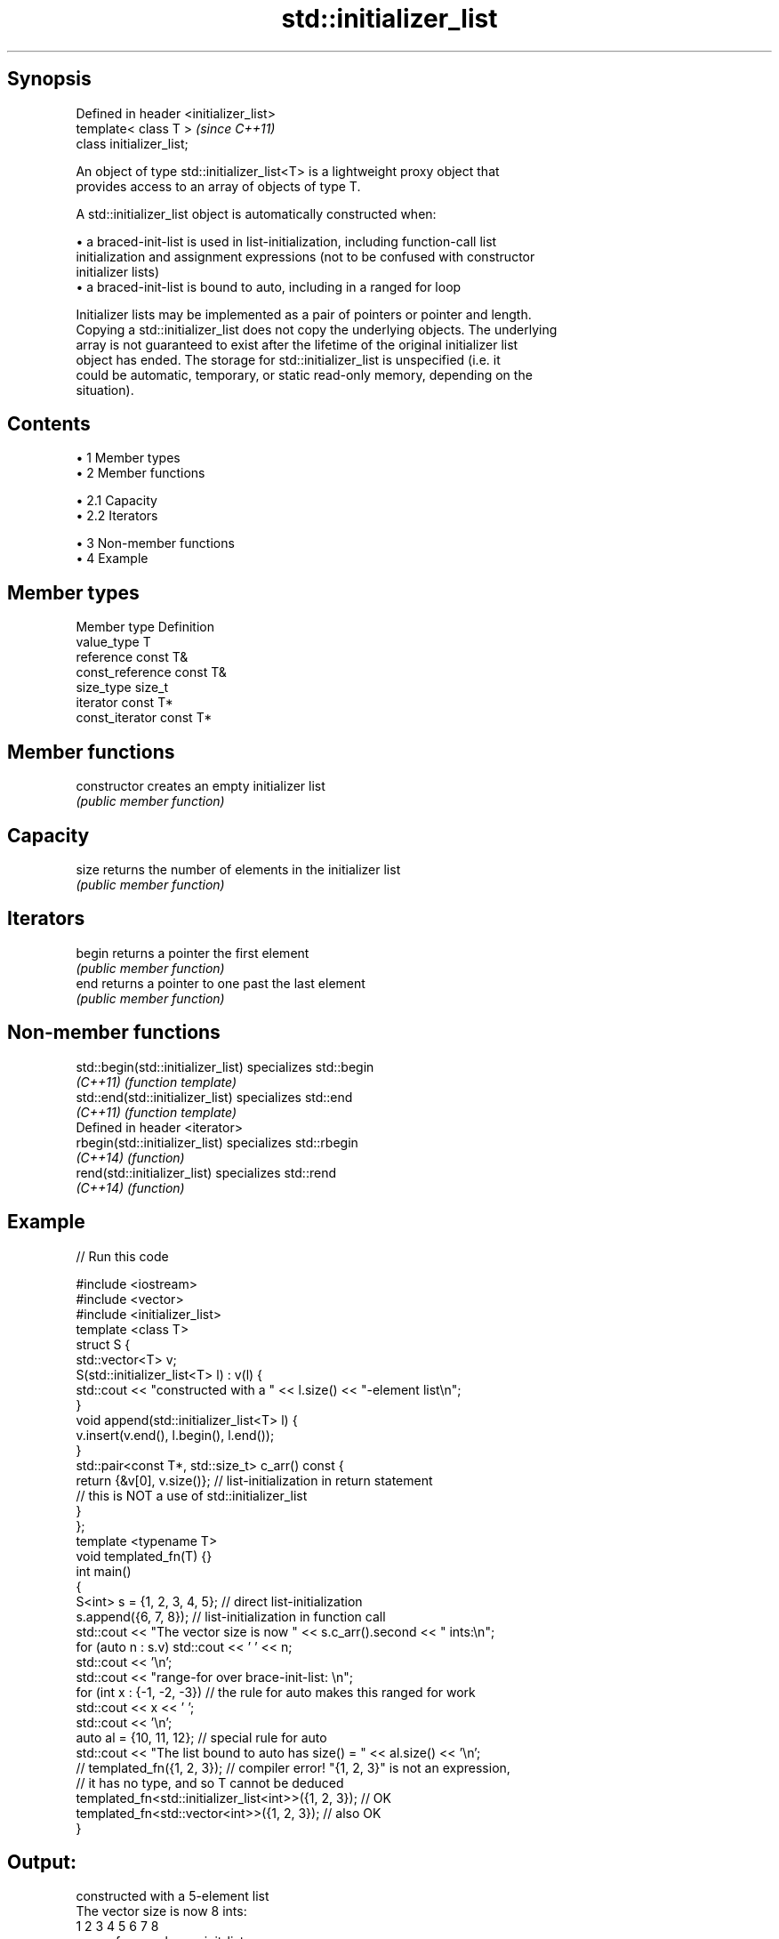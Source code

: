 .TH std::initializer_list 3 "Apr 19 2014" "1.0.0" "C++ Standard Libary"
.SH Synopsis
   Defined in header <initializer_list>
   template< class T >                   \fI(since C++11)\fP
   class initializer_list;

   An object of type std::initializer_list<T> is a lightweight proxy object that
   provides access to an array of objects of type T.

   A std::initializer_list object is automatically constructed when:

     • a braced-init-list is used in list-initialization, including function-call list
       initialization and assignment expressions (not to be confused with constructor
       initializer lists)
     • a braced-init-list is bound to auto, including in a ranged for loop

   Initializer lists may be implemented as a pair of pointers or pointer and length.
   Copying a std::initializer_list does not copy the underlying objects. The underlying
   array is not guaranteed to exist after the lifetime of the original initializer list
   object has ended. The storage for std::initializer_list is unspecified (i.e. it
   could be automatic, temporary, or static read-only memory, depending on the
   situation).

.SH Contents

     • 1 Member types
     • 2 Member functions

          • 2.1 Capacity
          • 2.2 Iterators

     • 3 Non-member functions
     • 4 Example

.SH Member types

   Member type     Definition
   value_type      T
   reference       const T&
   const_reference const T&
   size_type       size_t
   iterator        const T*
   const_iterator  const T*

.SH Member functions

   constructor   creates an empty initializer list
                 \fI(public member function)\fP
.SH Capacity
   size          returns the number of elements in the initializer list
                 \fI(public member function)\fP
.SH Iterators
   begin         returns a pointer the first element
                 \fI(public member function)\fP
   end           returns a pointer to one past the last element
                 \fI(public member function)\fP

.SH Non-member functions

   std::begin(std::initializer_list) specializes std::begin
   \fI(C++11)\fP                           \fI(function template)\fP
   std::end(std::initializer_list)   specializes std::end
   \fI(C++11)\fP                           \fI(function template)\fP
   Defined in header <iterator>
   rbegin(std::initializer_list)     specializes std::rbegin
   \fI(C++14)\fP                           \fI(function)\fP
   rend(std::initializer_list)       specializes std::rend
   \fI(C++14)\fP                           \fI(function)\fP

.SH Example

   
// Run this code

 #include <iostream>
 #include <vector>
 #include <initializer_list>
  
 template <class T>
 struct S {
     std::vector<T> v;
     S(std::initializer_list<T> l) : v(l) {
          std::cout << "constructed with a " << l.size() << "-element list\\n";
     }
     void append(std::initializer_list<T> l) {
         v.insert(v.end(), l.begin(), l.end());
     }
     std::pair<const T*, std::size_t> c_arr() const {
         return {&v[0], v.size()};  // list-initialization in return statement
                                    // this is NOT a use of std::initializer_list
     }
 };
  
 template <typename T>
 void templated_fn(T) {}
  
 int main()
 {
     S<int> s = {1, 2, 3, 4, 5}; // direct list-initialization
     s.append({6, 7, 8});      // list-initialization in function call
  
     std::cout << "The vector size is now " << s.c_arr().second << " ints:\\n";
  
     for (auto n : s.v) std::cout << ' ' << n;
  
     std::cout << '\\n';
  
     std::cout << "range-for over brace-init-list: \\n";
  
     for (int x : {-1, -2, -3}) // the rule for auto makes this ranged for work
         std::cout << x << ' ';
     std::cout << '\\n';
  
     auto al = {10, 11, 12};   // special rule for auto
  
     std::cout << "The list bound to auto has size() = " << al.size() << '\\n';
  
 //    templated_fn({1, 2, 3}); // compiler error! "{1, 2, 3}" is not an expression,
                              // it has no type, and so T cannot be deduced
     templated_fn<std::initializer_list<int>>({1, 2, 3}); // OK
     templated_fn<std::vector<int>>({1, 2, 3});           // also OK
 }

.SH Output:

 constructed with a 5-element list
 The vector size is now 8 ints:
  1 2 3 4 5 6 7 8
 range-for over brace-init-list:
 -1 -2 -3
 The list bound to auto has size() = 3

